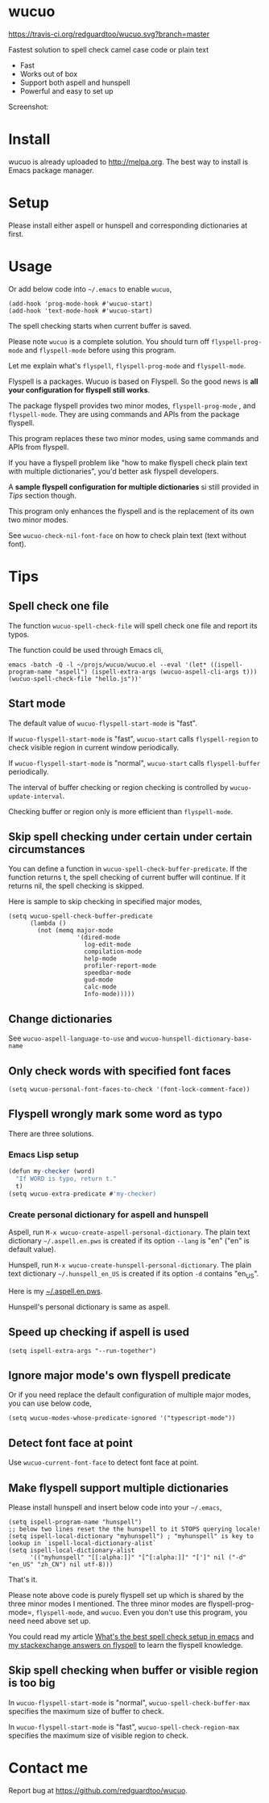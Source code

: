 * wucuo
[[file:wucuo.png]]

[[https://travis-ci.org/redguardtoo/wucuo][https://travis-ci.org/redguardtoo/wucuo.svg?branch=master]]
[[http://melpa.org/#/wucuo][file:http://melpa.org/packages/wucuo-badge.svg]]
[[http://stable.melpa.org/#/wucuo][file:http://stable.melpa.org/packages/wucuo-badge.svg]]

Fastest solution to spell check camel case code or plain text

- Fast
- Works out of box
- Support both aspell and hunspell
- Powerful and easy to set up

Screenshot:

[[file:demo.png]]

[[file:huge-file-demo-nq8.png]]

* Install
wucuo is already uploaded to [[http://melpa.org]]. The best way to install is Emacs package manager.
* Setup
Please install either aspell or hunspell and corresponding dictionaries at first.

* Usage
Or add below code into =~/.emacs= to enable =wucuo=,
#+begin_src elisp
(add-hook 'prog-mode-hook #'wucuo-start)
(add-hook 'text-mode-hook #'wucuo-start)
#+end_src

The spell checking starts when current buffer is saved.

Please note =wucuo= is a complete solution. You should turn off =flyspell-prog-mode= and =flyspell-mode= before using this program.

Let me explain what's =flyspell=, =flyspell-prog-mode= and =flyspell-mode=.

Flyspell is a packages. Wucuo is based on Flyspell. So the good news is *all your configuration for flyspell still works*.

The package flyspell provides two minor modes, =flyspell-prog-mode= , and =flyspell-mode=. They are using commands and APIs from the package flyspell.

This program replaces these two minor modes, using same commands and APIs from flyspell.

If you have a flyspell problem like "how to make flyspell check plain text with multiple dictionaries", you'd better ask flyspell developers.

A *sample flyspell configuration for multiple dictionaries* si still provided in [[Tips]] section though.

This program only enhances the flyspell and is the replacement of its own two minor modes.

See =wucuo-check-nil-font-face= on how to check plain text (text without font).
* Tips
** Spell check one file
The function =wucuo-spell-check-file= will spell check one file and report its typos.

The function could be used through Emacs cli,
#+begin_src elisp
emacs -batch -Q -l ~/projs/wucuo/wucuo.el --eval '(let* ((ispell-program-name "aspell") (ispell-extra-args (wucuo-aspell-cli-args t))) (wucuo-spell-check-file "hello.js"))'
#+end_src
** Start mode
The default value of =wucuo-flyspell-start-mode= is "fast".

If =wucuo-flyspell-start-mode= is "fast", =wucuo-start= calls =flyspell-region= to check visible region in current window periodically.

If =wucuo-flyspell-start-mode= is "normal", =wucuo-start= calls =flyspell-buffer= periodically.

The interval of buffer checking or region checking is controlled by =wucuo-update-interval=.

Checking buffer or region only is more efficient than =flyspell-mode=.
** Skip spell checking under certain under certain circumstances

You can define a function in =wucuo-spell-check-buffer-predicate=. If the function returns t, the spell checking of current buffer will continue. If it returns nil, the spell checking is skipped.

Here is sample to skip checking in specified major modes,
#+begin_src elisp
(setq wucuo-spell-check-buffer-predicate
      (lambda ()
        (not (memq major-mode
                   '(dired-mode
                     log-edit-mode
                     compilation-mode
                     help-mode
                     profiler-report-mode
                     speedbar-mode
                     gud-mode
                     calc-mode
                     Info-mode)))))
#+end_src
** Change dictionaries
See =wucuo-aspell-language-to-use= and =wucuo-hunspell-dictionary-base-name=
** Only check words with specified font faces
#+begin_src elisp
(setq wucuo-personal-font-faces-to-check '(font-lock-comment-face))
#+end_src
** Flyspell wrongly mark some word as typo
There are three solutions.
*** Emacs Lisp setup
#+begin_src javascript
(defun my-checker (word)
  "If WORD is typo, return t."
  t)
(setq wucuo-extra-predicate #'my-checker)
#+end_src
*** Create personal dictionary for aspell and hunspell
Aspell, run =M-x wucuo-create-aspell-personal-dictionary=. The plain text dictionary =~/.aspell.en.pws= is created if its option =--lang= is "en" ("en" is default value). 

Hunspell, run =M-x wucuo-create-hunspell-personal-dictionary=. The plain text dictionary =~/.hunspell_en_US= is created if its option =-d= contains "en_US".

Here is my [[https://gist.github.com/redguardtoo/8a232c0aad3b4d712bef1c2e910b8b33][~/.aspell.en.pws]].

Hunspell's personal dictionary is same as aspell.
** Speed up checking if aspell is used
#+begin_src elisp
(setq ispell-extra-args "--run-together")
#+end_src
** Ignore major mode's own flyspell predicate
Or if you need replace the default configuration of multiple major modes, you can use below code,
#+begin_src elisp
(setq wucuo-modes-whose-predicate-ignored '("typescript-mode"))
#+end_src
** Detect font face at point
Use =wucuo-current-font-face= to detect font face at point.
** Make flyspell support multiple dictionaries
Please install hunspell and insert below code into your =~/.emacs=,
#+begin_src elisp
(setq ispell-program-name "hunspell")
;; below two lines reset the the hunspell to it STOPS querying locale!
(setq ispell-local-dictionary "myhunspell") ; "myhunspell" is key to lookup in `ispell-local-dictionary-alist`
(setq ispell-local-dictionary-alist
      '(("myhunspell" "[[:alpha:]]" "[^[:alpha:]]" "[']" nil ("-d" "en_US" "zh_CN") nil utf-8)))
#+end_src

That's it.

Please note above code is purely flyspell set up which is shared by the three minor modes I mentioned. The three minor modes are flyspell-prog-mode=, =flyspell-mode=, and =wucuo=. Even you don't use this program, you need need above set up.

You could read my article [[https://blog.binchen.org/posts/what-s-the-best-spell-check-set-up-in-emacs.html][What's the best spell check setup in emacs]] and [[https://emacs.stackexchange.com/questions/21378/spell-check-with-multiple-dictionaries/22240#22240][my stackexchange answers on flyspell]] to learn the flyspell knowledge.
** Skip spell checking when buffer or visible region is too big
In =wucuo-flyspell-start-mode= is "normal", =wucuo-spell-check-buffer-max= specifies the maximum size of buffer to check.

In =wucuo-flyspell-start-mode= is "fast", =wucuo-spell-check-region-max= specifies the maximum size of visible region to check.
* Contact me
Report bug at [[https://github.com/redguardtoo/wucuo]].
